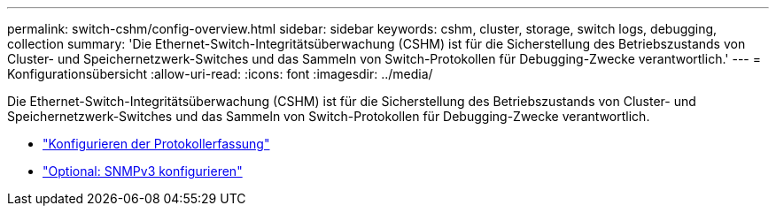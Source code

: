 ---
permalink: switch-cshm/config-overview.html 
sidebar: sidebar 
keywords: cshm, cluster, storage, switch logs, debugging, collection 
summary: 'Die Ethernet-Switch-Integritätsüberwachung (CSHM) ist für die Sicherstellung des Betriebszustands von Cluster- und Speichernetzwerk-Switches und das Sammeln von Switch-Protokollen für Debugging-Zwecke verantwortlich.' 
---
= Konfigurationsübersicht
:allow-uri-read: 
:icons: font
:imagesdir: ../media/


[role="lead"]
Die Ethernet-Switch-Integritätsüberwachung (CSHM) ist für die Sicherstellung des Betriebszustands von Cluster- und Speichernetzwerk-Switches und das Sammeln von Switch-Protokollen für Debugging-Zwecke verantwortlich.

* link:config-log-collection.html["Konfigurieren der Protokollerfassung"]
* link:config-snmpv3.html["Optional: SNMPv3 konfigurieren"]

